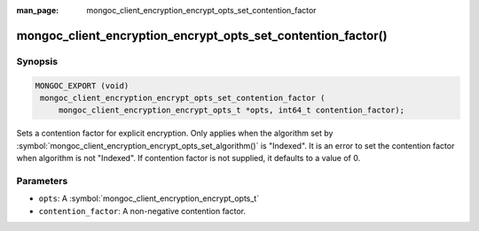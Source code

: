 :man_page: mongoc_client_encryption_encrypt_opts_set_contention_factor

mongoc_client_encryption_encrypt_opts_set_contention_factor()
=============================================================

Synopsis
--------

.. code-block:: c

   MONGOC_EXPORT (void)
    mongoc_client_encryption_encrypt_opts_set_contention_factor (
        mongoc_client_encryption_encrypt_opts_t *opts, int64_t contention_factor);

Sets a contention factor for explicit encryption.
Only applies when the algorithm set by :symbol:`mongoc_client_encryption_encrypt_opts_set_algorithm()` is "Indexed".
It is an error to set the contention factor when algorithm is not "Indexed".
If contention factor is not supplied, it defaults to a value of 0.

Parameters
----------

* ``opts``: A :symbol:`mongoc_client_encryption_encrypt_opts_t`
* ``contention_factor``: A non-negative contention factor.
